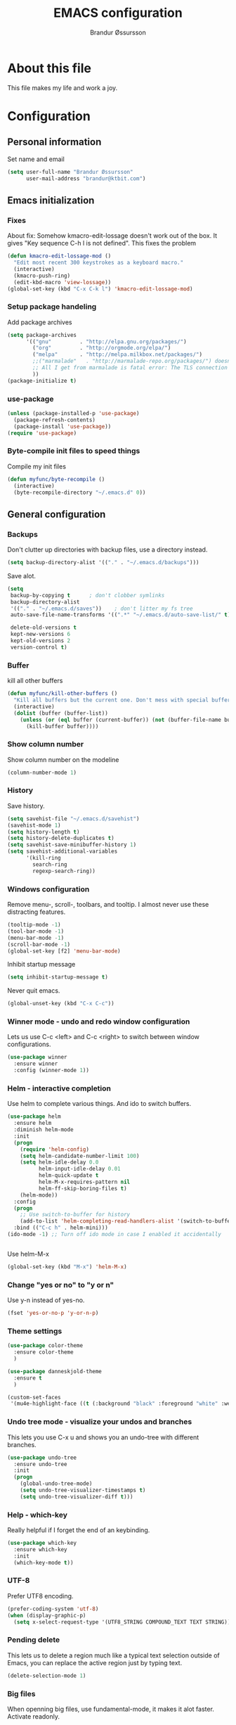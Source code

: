 #+TITLE:     EMACS configuration
#+AUTHOR:    Brandur Øssursson
#+EMAIL:     brandur@ktbit.com

* About this file
This file makes my life and work a joy.

* Configuration
** Personal information

Set name and email

#+begin_src emacs-lisp
  (setq user-full-name "Brandur Øssursson"
        user-mail-address "brandur@ktbit.com")
#+end_src

** Emacs initialization
*** Fixes

About fix: Somehow kmacro-edit-lossage doesn't work out of the box. It gives "Key sequence C-h l is not defined". This fixes the problem

#+begin_src emacs-lisp
  (defun kmacro-edit-lossage-mod ()
    "Edit most recent 300 keystrokes as a keyboard macro."
    (interactive)
    (kmacro-push-ring)
    (edit-kbd-macro 'view-lossage))
  (global-set-key (kbd "C-x C-k l") 'kmacro-edit-lossage-mod)
#+end_src

*** Setup package handeling

Add package archives
#+begin_src emacs-lisp
  (setq package-archives
        '(("gnu"         . "http://elpa.gnu.org/packages/")
          ("org"         . "http://orgmode.org/elpa/")
          ("melpa"       . "http://melpa.milkbox.net/packages/")
          ;;("marmalade"   . "http://marmalade-repo.org/packages/") doesn't seem to work anymore
          ;; All I get from marmalade is fatal error: The TLS connection was non-properly terminated.
          ))
  (package-initialize t)
#+end_src

*** use-package

#+begin_src emacs-lisp
  (unless (package-installed-p 'use-package)
    (package-refresh-contents)
    (package-install 'use-package))
  (require 'use-package)
#+end_src

*** Byte-compile init files to speed things

Compile my init files

#+begin_src emacs-lisp
  (defun myfunc/byte-recompile ()
    (interactive)
    (byte-recompile-directory "~/.emacs.d" 0))
#+end_src

** General configuration
*** Backups

Don't clutter up directories with backup files, use a directory instead.

#+begin_src emacs-lisp
  (setq backup-directory-alist '(("." . "~/.emacs.d/backups")))
#+end_src

Save alot.

#+begin_src emacs-lisp
  (setq
   backup-by-copying t      ; don't clobber symlinks
   backup-directory-alist
   '(("." . "~/.emacs.d/saves"))    ; don't litter my fs tree
   auto-save-file-name-transforms '((".*" "~/.emacs.d/auto-save-list/" t))

   delete-old-versions t
   kept-new-versions 6
   kept-old-versions 2
   version-control t)
#+end_src

*** Buffer

kill all other buffers
#+begin_src emacs-lisp
  (defun myfunc/kill-other-buffers ()
    "Kill all buffers but the current one. Don't mess with special buffers."
    (interactive)
    (dolist (buffer (buffer-list))
      (unless (or (eql buffer (current-buffer)) (not (buffer-file-name buffer)))
        (kill-buffer buffer))))
#+end_src

*** Show column number

Show column number on the modeline
#+begin_src emacs-lisp
  (column-number-mode 1)
#+end_src

*** History

Save history.

#+begin_src emacs-lisp
  (setq savehist-file "~/.emacs.d/savehist")
  (savehist-mode 1)
  (setq history-length t)
  (setq history-delete-duplicates t)
  (setq savehist-save-minibuffer-history 1)
  (setq savehist-additional-variables
        '(kill-ring
          search-ring
          regexp-search-ring))
#+end_src

*** Windows configuration

Remove menu-, scroll-, toolbars, and tooltip. I almost never use these distracting features.

#+begin_src emacs-lisp
  (tooltip-mode -1)
  (tool-bar-mode -1)
  (menu-bar-mode -1)
  (scroll-bar-mode -1)
  (global-set-key [f2] 'menu-bar-mode)
#+end_src

Inhibit startup message
#+begin_src emacs-lisp
  (setq inhibit-startup-message t)
#+end_src

Never quit emacs.
#+begin_src emacs-lisp
  (global-unset-key (kbd "C-x C-c"))
#+end_src

*** Winner mode - undo and redo window configuration

Lets us use C-c <left> and C-c <right> to switch between window configurations.

#+begin_src emacs-lisp
  (use-package winner
    :ensure winner
    :config (winner-mode 1))
#+end_src

*** Helm - interactive completion

Use helm to complete various things. And ido to switch buffers.
#+begin_src emacs-lisp
  (use-package helm
    :ensure helm
    :diminish helm-mode
    :init
    (progn
      (require 'helm-config)
      (setq helm-candidate-number-limit 100)
      (setq helm-idle-delay 0.0
            helm-input-idle-delay 0.01
            helm-quick-update t
            helm-M-x-requires-pattern nil
            helm-ff-skip-boring-files t)
      (helm-mode))
    :config
    (progn
      ;; Use switch-to-buffer for history
      (add-to-list 'helm-completing-read-handlers-alist '(switch-to-buffer . ido)))
    :bind (("C-c h" . helm-mini)))
  (ido-mode -1) ;; Turn off ido mode in case I enabled it accidentally


#+end_src

Use helm-M-x
#+begin_src emacs-lisp
  (global-set-key (kbd "M-x") 'helm-M-x)
#+end_src

*** Change "yes or no" to "y or n"

Use y-n instead of yes-no.

#+begin_src emacs-lisp
  (fset 'yes-or-no-p 'y-or-n-p)
#+end_src

*** Theme settings

#+begin_src emacs-lisp
  (use-package color-theme
    :ensure color-theme
    )
#+end_src

#+begin_src emacs-lisp
  (use-package danneskjold-theme
    :ensure t
    )
#+end_src

#+begin_src emacs-lisp
  (custom-set-faces
   '(mu4e-highlight-face ((t (:background "black" :foreground "white" :weight bold)))))
#+end_src

*** Undo tree mode - visualize your undos and branches

This lets you use C-x u and shows you an undo-tree with different branches.

#+begin_src emacs-lisp
  (use-package undo-tree
    :ensure undo-tree
    :init
    (progn
      (global-undo-tree-mode)
      (setq undo-tree-visualizer-timestamps t)
      (setq undo-tree-visualizer-diff t)))
#+end_src

*** Help - which-key

Really helpful if I forget the end of an keybinding.
#+begin_src emacs-lisp
  (use-package which-key
    :ensure which-key
    :init
    (which-key-mode t))
#+end_src

*** UTF-8

Prefer UTF8 encoding.

#+begin_src emacs-lisp
  (prefer-coding-system 'utf-8)
  (when (display-graphic-p)
    (setq x-select-request-type '(UTF8_STRING COMPOUND_TEXT TEXT STRING)))
#+end_src

*** Pending delete
This lets us to delete a region much like a typical text selection outside of Emacs, you can replace the active region just by typing text.

#+begin_src emacs-lisp
  (delete-selection-mode 1)
#+end_src

*** Big files

When openning big files, use fundamental-mode, it makes it alot faster.
Activate readonly.

#+begin_src emacs-lisp
  (defun my-find-file-check-make-large-file-read-only-hook ()
    "If a file is over a given size, make the buffer read only."
    (when (> (buffer-size) (* 1024 1024))
      (setq buffer-read-only t)
      (buffer-disable-undo)
      (fundamental-mode)))

  (add-hook 'find-file-hooks 'my-find-file-check-make-large-file-read-only-hook)
#+end_src

*** Bookmark

#+begin_src emacs-lisp
  (setq
   bookmark-default-file "~/.emacs.d/bookmarks"
   bookmark-save-flag 1)
#+end_src

** Some Bindings

Disable emacs sleep.
#+begin_src emacs-lisp
  (global-unset-key (kbd "C-z"))
#+end_src

Use hippie-expand.
#+begin_src emacs-lisp
  (global-set-key (kbd "M-/") 'hippie-expand)
#+end_src


edit as root
#+begin_src emacs-lisp
  (defun myfunc-find-file-as-root ()
    "If the file is not writable by user, edit with root-privileges using tramp/sudo"
    (interactive)
    (let ((file (ido-read-file-name "Edit as root: ")))
      (unless (file-writable-p file)
        (setq file (concat "/sudo:root@localhost:" file)))
      (find-file file)))
  (global-set-key (kbd "C-x F") 'myfunc-find-file-as-root)
#+end_src

Taken from starterkit
#+begin_src emacs-lisp
  (defun recentf-ido-find-file ()
    "Find a recent file using Ido."
    (interactive)
    (let* ((file-assoc-list
            (mapcar (lambda (x)
                      (cons (file-name-nondirectory x)
                            x))
                    recentf-list))
           (filename-list
            (remove-duplicates (mapcar #'car file-assoc-list)
                               :test #'string=))
           (filename (ido-completing-read "Choose recent file: "
                                          filename-list
                                          nil
                                          t)))
      (when filename
        (find-file (cdr (assoc filename
                               file-assoc-list))))))
#+end_src

#+begin_src emacs-lisp
  (global-set-key (kbd "C-x M-f") 'ido-find-file-other-window)
  (global-set-key (kbd "C-x C-b") 'ibuffer)
  (global-set-key (kbd "C-x f") 'recentf-ido-find-file)
#+end_src

Activate recent files. Can be accessed through recentf-ido-find-file: "C-x f"
#+begin_src emacs-lisp
  (require 'recentf)
  (setq recentf-max-saved-items 500
        recentf-max-menu-items 15)
  (recentf-mode +1)
#+end_src

*** Use regex searches by default.
Use regex by default, and make it easy to query-replace.

#+begin_src emacs-lisp
  (global-set-key (kbd "C-s") 'isearch-forward-regexp)
  (global-set-key (kbd "C-r") 'isearch-backward-regexp)
  (global-set-key (kbd "C-M-s") 'query-replace-regexp)
#+end_src

Move the cursor to the start of search when exiting with C-Return.
#+begin_src emacs-lisp
  (define-key isearch-mode-map [(control return)]
    #'isearch-exit-other-end)
  (defun isearch-exit-other-end ()
    "Exit isearch, at the opposite end of the string."
    (interactive)
    (isearch-exit)
    (goto-char isearch-other-end))
#+end_src

** Navigation
*** newline above

I've always missed this function in emacs.

#+begin_src emacs-lisp
  (defun myfunc/insert-line-before (times)
    "Inserts a newline(s) above the line containing the cursor."
    (interactive "p")
    (save-excursion
      (move-beginning-of-line 1)
      (backward-char) ;;if the cursor is at beginning of line
      (newline times)))

  (global-set-key (kbd "C-S-o") 'myfunc/insert-line-before)
#+end_src

*** Narrowing
Narrow to region: C-x n n
Narrow to subtree: C-x n s
To widen the view again: C-x n w
#+begin_src emacs-lisp
  (put 'narrow-to-region 'disabled nil)
#+end_src

*** Pop to mark

After typing C-u C-<SPC> you can type C-<SPC> instead of C-u C-<SPC> to cycle through the mark ring.
#+begin_src emacs-lisp
  (setq set-mark-command-repeat-pop t)
#+end_src

*** Text size
#+begin_src emacs-lisp
  (use-package hydra
    :ensure hydra)
#+end_src

#+begin_src emacs-lisp
  (defhydra hydra-zoom (global-map "<f6>")
    "zoom"
    ("g" text-scale-increase "in")
    ("l" text-scale-decrease "out"))
#+end_src

*** Killing bactwards

Use ctrl+h for delting backwards.
alt+h for killing words backwrd.

#+begin_src emacs-lisp
  (defun myfunc-delete-region (&optional arg)
    (interactive "p")
    (if (region-active-p)
        (delete-region (region-beginning) (region-end))
      (delete-char arg)))

  ;; kill no region
  (defun myfunc-bck-kill-word-or-kill-region (&optional arg)
    (interactive "p")
    (if (region-active-p)
        (kill-region (region-beginning) (region-end))
      (backward-kill-word arg)))

  ;; delete with ease
  (global-set-key (kbd "C-h") 'backward-delete-char)
  (global-set-key (kbd "C-d") 'myfunc-delete-region )
  (global-set-key (kbd "M-h") 'myfunc-bck-kill-word-or-kill-region)

  ;; help
  (global-set-key (kbd "C-S-h") 'help)
#+end_src

*** Frequently-accessed files
Registers allow you to jump to a file or other location quickly. To
jump to a register, use =C-x r j= followed by the letter of the
register.

#+begin_src emacs-lisp :results silent
  (mapcar
   (lambda (r)
     (set-register (car r) (cons 'file (cdr r))))
   '((?i . "~/.emacs.d/branduren.org")
     (?o . "~/documents/org/organizer.org")
     (?c . "~/documents/org/contacts.org")))
#+end_src

*** Browse-kill-ring
Pressing M-y brings up the browse-kill-ring

#+begin_src emacs-lisp
  (use-package browse-kill-ring
    :ensure browse-kill-ring
    :init
    (progn
      (browse-kill-ring-default-keybindings)
      (setq browse-kill-ring-quit-action 'save-and-restore)))
#+end_src

*** Dired

Toggle dotfile visibilty.
From http://www.masteringemacs.org/articles/2011/03/25/working-multiple-files-dired/
#+begin_src emacs-lisp
  (defun dired-dotfiles-toggle ()
    "Show/hide dot-files"
    (interactive)
    (when (equal major-mode 'dired-mode)
      (if (or (not (boundp 'dired-dotfiles-show-p)) dired-dotfiles-show-p) ; if currently showing
          (progn
            (set (make-local-variable 'dired-dotfiles-show-p) nil)
            (message "h")
            (dired-mark-files-regexp "^\\\.")
            (dired-do-kill-lines))
        (progn (revert-buffer) ; otherwise just revert to re-show
               (set (make-local-variable 'dired-dotfiles-show-p) t)))))
#+end_src

Sometimes I just want to rename a folder, or move it somewhere in the current directory.
Therefore it's alot easier if I can toggle dired-dwim-target.
#+begin_src emacs-lisp
  (setq dired-dwim-target t)
  (defun toggle-dired-dwim-target()
    "Toggle-dired-dwim-target"
    (interactive)
    (if (eq dired-dwim-target t)
        (progn
          (setq dired-dwim-target nil)
          (message "dired-dwim-target nil"))
      (progn
        (setq dired-dwim-target t)
        (message "dired-dwim-target t"))))

  (define-key dired-mode-map (kbd "C-,") 'toggle-dired-dwim-target)
#+end_src

*** dired+
#+begin_src emacs-lisp
  (use-package dired+
    :ensure t
    :bind (:map dired-mode-map
                ("C-- h" . dired-dotfiles-toggle))
    )
#+end_src

#+begin_src emacs-lisp
  (setq dired-listing-switches "-alh")
#+end_src


*** dired-avfs

Lets me browse compress files. But I need to run the mountavfs command to get things working.
#+begin_src emacs-lisp
  (use-package dired-avfs
    :ensure t
    )
#+end_src

*** dired-narrow

Lets me quickly filter the files in dired using "/", and to exit the filtering I simply press "g".

#+begin_src emacs-lisp
  (use-package dired-narrow
    :ensure t
    :bind (:map dired-mode-map
                ("/" . dired-narrow-regexp)))
#+end_src

*** Peep-dired

#+begin_src emacs-lisp
  (use-package peep-dired
    :ensure t
    :defer t ; don't access `dired-mode-map' until `peep-dired' is loaded
    :bind (:map dired-mode-map
                ("P" . peep-dired)))
#+end_src

*** Open recent directory

source: http://blog.binchen.org/posts/use-ivy-to-open-recent-directories.html

#+begin_src emacs-lisp
  (use-package counsel
    :ensure t
    :init
    (defun counsel-goto-recent-directory ()
      "Open recent directory with dired"
      (interactive)
      (unless recentf-mode (recentf-mode 1))
      (let ((collection
             (delete-dups

              (append (mapcar 'file-name-directory recentf-list)
                      ;; fasd history
                      (if (executable-find "fasd")
                          (split-string (shell-command-to-string "fasd -ld") "\n" t))))))
        (ivy-read "directories:" collection :action 'dired)))
    (global-set-key (kbd "C-x d") 'counsel-goto-recent-directory)

    )
#+end_src

*** bookmark+
#+begin_src emacs-lisp
  (use-package bookmark+
    :ensure t
    )
#+end_src

*** Openwith
#+begin_src emacs-lisp
  (use-package openwith
    :ensure openwith)

  (setq large-file-warning-threshold 9500000000)

  (setq openwith-associations
        (list (list (openwith-make-extension-regexp '("pdf"))
                    "evince" '(file))
              (list (openwith-make-extension-regexp '("flac" "mp3" "wav"))
                    "vlc" '(file))
              (list (openwith-make-extension-regexp '("avi" "flv" "mov" "mp4" "ogv"
                                                      "m4p" "mpg" "ogg" "wmv" "mkv"
                                                      "m4a"))
                    "vlc" '(file))
              (list (openwith-make-extension-regexp '("rar" "part"))
                    "vlc" '(file))
                                          ;            (list (openwith-make-extension-regexp '("bmp" "jpeg" "jpg" "JPG" "png"))
                                          ;                  "ristretto" '(file))
              (list (openwith-make-extension-regexp '("doc" "docx" "odt"))
                    "libreoffice" '("--writer" file))
              (list (openwith-make-extension-regexp '("ods" "xls" "xlsx"))
                    "libreoffice" '("--calc" file))
              (list (openwith-make-extension-regexp '("odp" "pps" "ppt" "pptx"))
                    "libreoffice" '("--impress" file))
              ))
  (openwith-mode t)
#+end_src

#+begin_src emacs-lisp
  (add-to-list  'mm-inhibit-file-name-handlers 'openwith-file-handler)
#+end_src

** Basic editing
*** cycle spaceing
Makes it easy to toggle between how many spacing.
#+begin_src emacs-lisp
  (global-set-key (kbd "M-SPC") 'cycle-spacing)
#+end_src

*** Transpose
#+begin_src emacs-lisp
  ;; Transpose stuff with M-t
  (bind-key "M-t" nil) ;; which used to be transpose-words
  (bind-key "M-t l" 'transpose-lines)
  (bind-key "M-t w" 'transpose-words)
  (bind-key "M-t t" 'transpose-words)
  (bind-key "M-t M-t" 'transpose-words)
  (bind-key "M-t s" 'transpose-sexps)
#+end_src

*** Auto complete
#+begin_src emacs-lisp
  (use-package auto-complete
    :ensure auto-complete
    )
  (auto-complete-mode t)
#+end_src

#+begin_src emacs-lisp
  ;; Completion words longer than 4 characters

  (use-package ac-ispell
    :ensure ac-ispell
    )
  (custom-set-variables
   '(ac-ispell-requires 4)
   '(ac-ispell-fuzzy-limit 4))

  (eval-after-load "auto-complete"
    '(progn
       (ac-ispell-setup)))

  (add-hook 'git-commit-mode-hook 'ac-ispell-ac-setup)
  (add-hook 'mail-mode-hook 'ac-ispell-ac-setupa)
#+end_src

#+begin_src emacs-lisp
  (use-package auto-complete-c-headers
    :ensure auto-complete-c-headers
    )
  (require 'auto-complete-c-headers)
  (add-to-list 'ac-sources 'ac-source-c-headers)
#+end_src

*** Evil numbers
Makes it easy to increment numbers and works well with multiple cursors.
It would be more awesome if it could handle letters as well.

#+begin_src emacs-lisp
  (use-package evil-numbers
    :ensure evil-numbers
    )
  (global-set-key (kbd "C-x +") 'evil-numbers/inc-at-pt)
  (global-set-key (kbd "C-x -") 'evil-numbers/dec-at-pt)
#+end_src

*** Indent tools
Set indentation by analysing buffer.

#+begin_src emacs-lisp
  (use-package dtrt-indent
    :ensure dtrt-indent
    :config (dtrt-indent-mode t))
     (setq-default indent-tabs-mode nil)
#+end_src

*** eval and replace
Makes it easy to eval lisp in what ever mode I'm in.
See it in action here: http://emacsrocks.com/e13.html

#+begin_src emacs-lisp
  (defun eval-and-replace ()
    "Replace the preceding sexp with its value."
    (interactive)
    (backward-kill-sexp)
    (condition-case nil
        (prin1 (eval (read (current-kill 0)))
               (current-buffer))
      (error (message "Invalid expression")
             (insert (current-kill 0)))))

  (bind-key "C-x C-u" 'eval-and-replace)
#+end_src

*** Multiple cursors mode
Select region C-* and bang, I got a cursor for each identical region. This mode really makes me happy.

#+begin_src emacs-lisp
  (use-package multiple-cursors
    :ensure multiple-cursors
    :diminish multiple-cursors
    :bind
    (("C->" . mc/mark-next-like-this)
     ("C-<" . mc/mark-previous-like-this)
     ("C-*" . mc/mark-all-like-this)))
#+end_src

*** All
Makes it easy to find and edit all lines matching a given regexp.

#+begin_src emacs-lisp
  (use-package all
    :ensure all
    )
#+end_src

*** Avy
#+begin_src emacs-lisp
  (use-package avy
    :ensure t
    :bind (("M-s" . avy-goto-word-1)))
#+end_src

** Correction ispell

Kevin Atkinson road map for aspell:
@see http://lists.gnu.org/archive/html/aspell-announce/2011-09/msg00000.html

#+begin_src emacs-lisp
  (defun flyspell-detect-ispell-args (&optional RUN-TOGETHER)
    "if RUN-TOGETHER is true, spell check the CamelCase words"
    (let (args)
      (cond
       ((string-match "aspell$" ispell-program-name)
        ;; force the English dictionary, support Camel Case spelling check (tested with aspell 0.6)
        (setq args (list "--sug-mode=ultra" "--lang=en_US"))
        (if RUN-TOGETHER
            (setq args (append args '("--run-together" "--run-together-limit=5" "--run-together-min=2")))))
       ((string-match "hunspell$" ispell-program-name)
        (setq args nil)))
      args
      ))

  (cond
   ((executable-find "aspell")
    (setq ispell-program-name "aspell"))
   ((executable-find "hunspell")
    (setq ispell-program-name "hunspell")
    ;; just reset dictionary to the safe one "en_US" for hunspell.
    ;; if we need use different dictionary, we specify it in command line arguments
    (setq ispell-local-dictionary "en_US")
    (setq ispell-local-dictionary-alist
          '(("en_US" "[[:alpha:]]" "[^[:alpha:]]" "[']" nil nil nil utf-8))))
   (t (setq ispell-program-name nil)))

  ;; ispell-cmd-args is useless, it's the list of *extra* arguments we will append to the ispell process when "ispell-word" is called.
  ;; ispell-extra-args is the command arguments which will *always* be used when start ispell process
  (setq ispell-extra-args (flyspell-detect-ispell-args t))
  ;; (setq ispell-cmd-args (flyspell-detect-ispell-args))
  (defadvice ispell-word (around my-ispell-word activate)
    (let ((old-ispell-extra-args ispell-extra-args))
      (ispell-kill-ispell t)
      (setq ispell-extra-args (flyspell-detect-ispell-args))
      ad-do-it
      (setq ispell-extra-args old-ispell-extra-args)
      (ispell-kill-ispell t)
      ))
#+end_src

Guess the language(Faroese, English, Danish) from the content.

#+begin_src emacs-lisp
  (defvar guess-language-rules
    '(("english" . "\\<\\(of\\|the\\|and\\|or\\|how\\)\\>")
      ("dansk" . "\\<\\(af\\|de[nt]\\|e[nr]\\|for\\|han\\|i\\|ikke\\|jeg\\|med\\|på\\|til\\|var\\|\\w*[ÆØÅÉæøåé]\\w*\\)\\>")
      ("føroyskt" . "\\<\\(\\w*[ÆØÁÓÚÝÐæøáóúíð]\\w*\\|hetta\\|eg\\)\\>"))

    "Alist of rules to determine the language of some text.
      Each rule has the form (CODE . REGEXP) where CODE is a string to
      identify the language (probably according to ISO 639), and REGEXP is a
      regexp that matches some very common words particular to that language.
      The default language should be listed first.  That will be the language
      returned when no REGEXP matches, as would happen for an empty
      document.")

  (defun guess-buffer-language ()
    "Guess language in the current buffer."
    (save-excursion
      (goto-char (point-min))
      (let ((count (map 'list (lambda (x)
                                (cons (count-matches (cdr x)) (car x)))
                        guess-language-rules)))
        (cdr (assoc (car (sort (map 'list 'car count) '>))
                    count))
        )))

  (defun guess-language ()
    "Guess language in the current buffer."
    (interactive)
    (let ((lang (guess-buffer-language)))
      (ispell-change-dictionary lang)
      (flyspell-buffer)
      (message lang)))

  (defun guess-language ()
    "Guess language in the current buffer."
    (interactive)
    (message (guess-buffer-language)))
#+end_src

#+begin_src emacs-lisp
  (let ((langs '("english" "dansk" "føroyskt")))
    (setq lang-ring (make-ring (length langs)))
    (dolist (elem langs) (ring-insert lang-ring elem)))

  (defun cycle-ispell-languages ()
    (interactive)
    (let ((lang (ring-ref lang-ring -1)))
      (ring-insert lang-ring lang)
      (ispell-change-dictionary lang)
      (flyspell-buffer)
      (message lang
               )))


  (defun flyspell-check-next-highlighted-word ()
    "Custom function to spell check next highlighted word"
    (interactive)
    (flyspell-goto-next-error)
    (ispell-word)
    )

                                          ;(global-set-key '[(f7)] 'flyspell-check-next-highlighted-word)
  (global-set-key '[(f7)] 'ispell-message)
  (global-set-key '[(C-f7)] 'guess-language)
  (global-set-key '[(S-f7)] 'cycle-ispell-languages)
  (global-set-key '[(M-f7)] 'flyspell-mode)

  (setq flyspell-issue-message-flag t)
#+end_src

** Paradox setting
#+begin_src emacs-lisp
  (use-package paradox
    :ensure paradox)
#+end_src

#+begin_src emacs-lisp
  (setq paradox-github-token 'AddTokenHere)
#+end_src

** Keyfreq
#+begin_src emacs-lisp
  (use-package keyfreq
    :ensure keyfreq
    :init
    (keyfreq-mode t)
    (keyfreq-autosave-mode t))
#+end_src

** Org
*** Open by default

#+begin_src emacs-lisp
  (add-hook 'org-mode-hook
            '(lambda ()
               (setq org-file-apps
                     '((auto-mode . emacs)
                       ("\\.mm\\'" . default)
                       ("\\.x?html?\\'" . "xdg-open %s")
                       ("\\.pdf\\'" . "evince %s")))))
#+end_src

*** Settings
**** tabs
#+begin_src emacs-lisp
  (setq org-src-tab-acts-natively t)
#+end_src

*** Modules

#+begin_src emacs-lisp
  (use-package org-plus-contrib
    :ensure t
    )
#+end_src

*** Images

Lets me display math formulas directly in the org-buffer
#+begin_src emacs-lisp
  (setq org-latex-create-formula-image-program 'dvipng)
#+end_src

*** Keyboard shortcuts
#+begin_src emacs-lisp
  (bind-key "C-c r" 'org-capture)
  (bind-key "C-c a" 'org-agenda)
  (bind-key "C-c l" 'org-store-link)
  (bind-key "C-c L" 'org-insert-link-global)
  (bind-key "C-c O" 'org-open-at-point-global)
  (bind-key "<f9> <f9>" 'org-agenda-list)
  (bind-key "<f9> <f8>" (lambda () (interactive) (org-capture nil "r")))
  (bind-key "C-TAB" 'org-cycle org-mode-map)
  (bind-key "C-c v" 'org-show-todo-tree org-mode-map)
  (bind-key "C-c C-r" 'org-refile org-mode-map)
  (bind-key "C-c R" 'org-reveal org-mode-map)
  (bind-key "C-M-p" 'org-metaup)
  (bind-key "C-M-n" 'org-metadown)
#+end_src

Toggle results
#+begin_src emacs-lisp
                                          ;(add-hook 'org-mode-hook
                                          ;      '(lambda()
                                          ;          (local-set-key (kbd "C-c t") 'org-babel-hide-result-toggle)))
#+end_src

Append-next-kill when you want to append to previous kill
#+begin_src emacs-lisp
  (eval-after-load 'org
    '(progn
       (bind-key "C-M-w" 'append-next-kill org-mode-map)))
#+end_src

*** Navigation

From http://stackoverflow.com/questions/15011703/is-there-an-emacs-org-mode-command-to-jump-to-an-org-heading
#+begin_src emacs-lisp
  (setq org-goto-interface 'outline
        org-goto-max-level 10)
  (require 'imenu)
  (bind-key "M-n" 'imenu)
  (bind-key "C-c C-w" 'org-refile)
  (setq org-cycle-include-plain-lists 'integrate)
#+end_src

*** Taking notes

org directory, which is actually a symlink to a directory to dropbox folder.
#+begin_src emacs-lisp
  (setq org-directory "~/documents/org")
  (setq org-default-notes-file "~/documents/org/organizer.org")
#+end_src

**** Templates

Org-capture teblpates

#+begin_src emacs-lisp
  (defvar myfunc/org-basic-task-template "* TODO %^{Task}
  SCHEDULED: %^t
  %?
  :PROPERTIES:
  :Effort: %^{effort|1:00|0:05|0:15|0:30|2:00|4:00}
  :END:" "Basic task data")
  (setq org-capture-templates
        `(("t" "Tasks" entry
           (file+headline "~/documents/org/organizer.org" "Tasks Private")
           ,myfunc/org-basic-task-template)
          ("s" "Speedy note" item
           (file+headline "~/documents/org/organizer.org" "Quick notes"))
          ("c" "Contact" entry (file "~/documents/org/contacts.org")
           "* %(org-contacts-template-name)
  :PROPERTIES:
  :EMAIL: %(org-contacts-template-email)
  :END:")
          ("n" "Daily note" table-line (file+olp "~/documents/org/organizer.org" "Daily notes")
           "| %u | %^{Note} |"
           :immediate-finish)
          ("r" "Notes" entry
           (file+datetree "~/documents/org/organizer.org")
           "* %?\n\n%i\n"
           )))
  (bind-key "C-M-r" 'org-capture)
#+end_src

**** Refiling

Organize notes by typing in the headline to file them under.
#+begin_src emacs-lisp
  (setq org-reverse-note-order t)
  (setq org-refile-use-outline-path nil)
  (setq org-refile-allow-creating-parent-nodes 'confirm)
  (setq org-refile-use-cache nil)
  (setq org-refile-targets '((org-agenda-files . (:maxlevel . 6))))
  (setq org-blank-before-new-entry nil)
#+end_src

**** Track time

#+begin_src emacs-lisp
  (setq org-clock-idle-time nil)
  (setq org-log-done 'time)
  (setq org-clock-persist t)
  (org-clock-persistence-insinuate)
  (setq org-clock-report-include-clocking-task t)
  (defadvice org-clock-in (after myfunc activate)
    "Mark STARTED when clocked in."
    (save-excursion
      (catch 'exit
        (cond
         ((derived-mode-p 'org-agenda-mode)
          (let* ((marker (or (org-get-at-bol 'org-marker)
                             (org-agenda-error)))
                 (hdmarker (or (org-get-at-bol 'org-hd-marker) marker))
                 (pos (marker-position marker))
                 (col (current-column))
                 newhead)
            (org-with-remote-undo (marker-buffer marker)
              (with-current-buffer (marker-buffer marker)
                (widen)
                (goto-char pos)
                (org-back-to-heading t)
                (if (org-get-todo-state)
                    (org-todo "STARTED"))))))
         (t (if (org-get-todo-state)
                (org-todo "STARTED")))))))
#+end_src

Too many clock entries clutter up a heading.

#+begin_src emacs-lisp
  (setq org-log-into-drawer "LOGBOOK")
  (setq org-clock-into-drawer 1)
#+end_src

*** hydra-org-clock

https://github.com/abo-abo/hydra/wiki/Org-clock

#+begin_src emacs-lisp
  (bind-key "C-c w" 'myfunc/hydra-org-clock/body)
  (defhydra myfunc/hydra-org-clock (:color blue :hint nil)
    "
  Clock/Timer^^   In/out^    ^Edit^   ^Summary     (_?_)
  -----------------------------------------
  _s_et timer     _i_n        _e_dit   _g_oto entry
  _b_egin timer   _c_ontinue  _q_uit   _d_isplay
  _f_inish timer  _o_ut       ^ ^      _r_eport
        "
    ("s" org-timer-set-timer)
    ("b" org-timer-start)
    ("f" org-timer-stop)
    ("i" org-clock-in)
    ("o" org-clock-out)
    ("c" org-clock-in-last)
    ("e" org-clock-modify-effort-estimate)
    ("q" org-clock-cancel)
    ("g" org-clock-goto)
    ("d" org-clock-display)
    ("r" org-clock-report)
    ("?" (org-info "Clocking commands")))
#+end_src

#+begin_src emacs-lisp
  (setq org-clock-sound "/home/branduren/audio/sound.wav")
#+end_src

*** Estimating tasks

From "Add an effort estimate on the fly when clocking in" on the
Org Hacks]] page:

#+begin_src emacs-lisp
  (add-hook 'org-clock-in-prepare-hook
            'myfunc/org-mode-ask-effort)

  (defun myfunc/org-mode-ask-effort ()
    "Ask for an effort estimate when clocking in."
    (unless (org-entry-get (point) "Effort")
      (let ((effort
             (completing-read
              "Effort: "
              (org-entry-get-multivalued-property (point) "Effort"))))

        (unless (equal effort "")
          (org-set-property "Effort" effort)))))
#+end_src

*** Org agenda
**** Basic configuration
Only use my main orgfile for the agenda items and TODOs. It makes it faster for scanning.

#+begin_src emacs-lisp
  (setq org-agenda-files
        (delq nil
              (mapcar (lambda (x) (and (file-exists-p x) x))
                      '("~/documents/org/organizer.org"
                        ))))

#+end_src

*** Cut subtree
Cut subtrees.

#+begin_src emacs-lisp
  (eval-after-load 'org
    '(progn
       (bind-key "C-c k" 'org-cut-subtree org-mode-map)
       (setq org-yank-adjusted-subtrees t)))
#+end_src

*** Structure templates

Template for org-mode. It makes it super speedy for creating templates.
example: type <s[tab].

#+begin_src emacs-lisp
  (setq org-structure-template-alist
        '(("s" "#+begin_src ?\n\n#+end_src" "<src lang=\"?\">\n\n</src>")
          ("e" "#+begin_example\n?\n#+end_example" "<example>\n?\n</example>")
          ("q" "#+begin_quote\n?\n#+end_quote" "<quote>\n?\n</quote>")
          ("v" "#+BEGIN_VERSE\n?\n#+END_VERSE" "<verse>\n?\n</verse>")
          ("c" "#+BEGIN_COMMENT\n?\n#+END_COMMENT")
          ("l" "#+begin_src emacs-lisp\n?\n#+end_src" "<src lang=\"emacs-lisp\">\n?\n</src>")
          ("r" "#+begin_src R\n?\n#+end_src" "<src lang=\"R\">\n?\n</src>")
          ("L" "#+latex: " "<literal style=\"latex\">?</literal>")
          ("h" "#+begin_html\n?\n#+end_html" "<literal style=\"html\">\n?\n</literal>")
          ("H" "#+html: " "<literal style=\"html\">?</literal>")
          ("a" "#+begin_ascii\n?\n#+end_ascii")
          ("A" "#+ascii: ")
          ("i" "#+index: ?" "#+index: ?")
          ("I" "#+include %file ?" "<include file=%file markup=\"?\">")))
#+end_src

*** Speed commands

Speed commands, when the cursor is at the beginning of a headline, i.e., before the first star

#+begin_src emacs-lisp
  (setq org-use-effective-time t)
  (setq org-use-speed-commands t)
  (add-to-list 'org-speed-commands-user '("x" org-todo "DONE"))
  (add-to-list 'org-speed-commands-user '("y" org-todo-yesterday "DONE"))
  (add-to-list 'org-speed-commands-user '("s" call-interactively 'org-schedule))
  (add-to-list 'org-speed-commands-user '("i" call-interactively 'org-clock-in))
  (add-to-list 'org-speed-commands-user '("o" call-interactively 'org-clock-out))
#+end_src

*** Diagrams and graphics

#+begin_src emacs-lisp
  (org-babel-do-load-languages
   'org-babel-load-languages
   '((C . t)
     (python . t)
     (sh . t)
     (gnuplot . t)
     ))
#+end_src

*** Presentations
#+begin_src emacs-lisp
  (use-package ox-reveal
    :ensure ox-reveal
    :init
    (setq org-reveal-root "file:///srv/http/reveal/")
    )

  (use-package org-present
    :ensure org-present)
#+end_src

*** linum-relative
#+begin_src emacs-lisp
  (use-package linum-relative
    :ensure linum-relative)
#+end_src

*** org-present
#+begin_src emacs-lisp
  ;;  (add-to-list 'load-path "~/path/to/org-present")
  (autoload 'org-present "org-present" nil t)

  (add-hook 'org-present-mode-hook
            (lambda ()
              (org-present-big)
              (org-display-inline-images)))

  (add-hook 'org-present-mode-quit-hook
            (lambda ()
              (org-present-small)
              (org-remove-inline-images)))
#+end_src

*** org-bullets
#+begin_src emacs-lisp
  (use-package org-bullets
    :ensure org-bullets
    :init
    (add-hook 'org-mode-hook 'org-bullets-mode)
    )
#+end_src

*** org-caldav
#+begin_src emacs-lisp
  (use-package org-caldav
    :ensure org-caldav
    :init
                                          ;Should set my calendars here
    (setq org-caldav-url "https://apps.kolabnow.com/calendars/brandur@ktbit.com/ddc2cc50-422e-42bb-9ea4-92e1fa5ac70b")

    (url-dav-supported-p org-caldav-url)
    (url-http-options org-caldav-url)
    (plist-get (url-http-options org-caldav-url) 'dav)
    (plist-get (url-http-options org-caldav-url) 'methods)


    ;; The name of your calendar, typically "Calendar" or similar
    (setq org-caldav-calendar-id "Calendar")

    ;; Local file that gets events from the server
    (setq org-caldav-inbox "~/documents/org/private.org")
    (setq org-caldav-files org-agenda-files)
    ;;  (setq org-caldav-calendars
    ;;    '((:url "https://apps.kolabnow.com/calendars/brandur%40ktbit.com/ddc2cc50-422e-42bb-9ea4-92e1fa5ac70b"
    ;;       :calendar-id "private" :files ("~/documents/org/private.org")
    ;;       :inbox "~/documents/org/private.org"
    ;;       )
  ;;;      (:calendar-id "stuff@mystuff"
  ;;;       :files ("~/org/sports.org" "~/org/play.org")
  ;;;       :inbox "~/org/fromstuff.org")
    ;;  ))
    (setq org-icalendar-timezone "Europe/Copenhagen"
          org-icalendar-date-time-format ";TZID=%Z:%Y%m%dT%H%M%S")
    )
#+end_src
*** org-pomodoro

#+begin_src emacs-lisp
  (use-package org-pomodoro
    :ensure t
    )
#+end_src
*** export
#+begin_src emacs-lisp
  (setq org-export-with-toc nil)
#+end_src

** Scrum
#+begin_src emacs-lisp
                                          ;(add-to-list 'load-path "~/.emacs.d/elpa/emacs-scrum")
                                          ;(load "scrum.el" nil t t)
#+end_src

** Writing
#+begin_src emacs-lisp
  (use-package google-translate
    :ensure google-translate
    :init
    (setq
     google-translate-default-source-language "en"
     google-translate-default-target-language "da"
     google-translate-enable-ido-completion t
     google-translate-show-phonetic t
     google-translate-pop-up-buffer-set-focus t))

  (global-unset-key (kbd "C--"))
  (define-prefix-command 'custom-user-map)
  (global-set-key (kbd "C--") 'custom-user-map)

  (global-set-key (kbd "C-- t") 'google-translate-at-point)
  (global-set-key (kbd "C-- T") 'google-translate-at-point-reverse)

#+end_src

** Coding
*** Tab width of 2 is compact and readable
#+begin_src emacs-lisp
  (setq-default tab-width 2)
#+end_src
*** New lines are always indented

I almost always want to go to the right indentation on the next line.
#+begin_src emacs-lisp
  (global-set-key (kbd "RET") 'newline-and-indent)
#+end_src

*** Expand region

#+begin_src emacs-lisp
  (use-package expand-region
    :ensure expand-region
    :bind ("C-." . er/expand-region))
#+end_src

*** Snippets

#+begin_src emacs-lisp
  (use-package yasnippet
    :ensure yasnippet
    :init
    (add-hook 'web-mode-hook #'(lambda () (yas-activate-extra-mode 'html-mode 'php-mode)))
    (yas-global-mode 1)
    (yas-load-directory "~/.emacs.d/snippets/"))

  (use-package helm-c-yasnippet
    :ensure helm-c-yasnippet
    :init
    (global-set-key (kbd "C-c y") 'helm-yas-complete))


  ;; If i'm not reloading, there will be no snippets for webmode. Must be a better way.
  (yas-reload-all 1)

  (add-hook 'term-mode-hook (lambda () (yas-minor-mode -1)))
#+end_src

*** Don't show whitespace in diff, but show context
#+begin_src emacs-lisp
  (setq vc-diff-switches '("-b" "-B" "-u"))
#+end_src

*** Magit - nice git interface

Best interface for git - ever.

#+begin_src emacs-lisp
  (use-package magit
    :ensure magit
    :bind (("C-x g" . magit-status))
    :config
    (use-package magit-diff
      :defer t
      :config
      (magit-define-popup-action 'magit-ediff-popup ?S "Show staged" 'magit-ediff-show-staged)
      (magit-define-popup-action 'magit-ediff-popup ?U "Show unstaged" 'magit-ediff-show-unstaged))
    )
#+end_src

*** Projects, projectile

#+begin_src emacs-lisp
  (use-package projectile
    :ensure projectile
    :init
    (progn
      (projectile-global-mode)
      (setq projectile-enable-caching t)))

  (use-package helm-projectile
    :ensure helm-projectile
    )
  ;;(setq projectile-keymap-prefix (kbd "C-c p"))
  (global-set-key (kbd "C-c f") 'helm-projectile-find-file)
#+end_src

*** Web-mode

Indentation
#+begin_src emacs-lisp
  (defun myfunc/tag-line-wrap (b e tag)
    "Tag every line"
    (interactive "r\nMTag for line: ")
    (save-restriction
      (narrow-to-region b e)
      (save-excursion
        (goto-char (point-min))
        (while (< (point) (point-max))
          (back-to-indentation)
          (insert (format "<%s>" tag))
          (end-of-line)
          (insert (format "</%s>" tag))
          (forward-line 1)))))
#+end_src

#+begin_src emacs-lisp
  (use-package web-mode
    :ensure web-mode
    :config
    (setq web-mode-enable-css-colorization t)
    (setq web-mode-enable-current-column-highlight t)
    (define-key web-mode-map (kbd "C-c w") 'myfunc/tag-line-wrap)
    :init
    (setq web-mode-enable-auto-closing t))
#+end_src

#+begin_src emacs-lisp
  (add-to-list 'auto-mode-alist '("\\.php\\'" . web-mode))
#+end_src

*** scss-mode
#+begin_src emacs-lisp
  (use-package scss-mode
    :ensure scss-mode
    )
#+end_src

** Database

Lets me connect to a database.
#+begin_src emacs-lisp
  (setq sql-postgres-login-params
        '((user :default "postgres")
          (database :default "postgres")
          (server :default "localhost")
          (port :default 5432)))

  (add-hook 'sql-interactive-mode-hook
            (lambda ()
              (toggle-truncate-lines t)))

  ;; server list
  (setq sql-connection-alist
        '((dev.partner (sql-product 'mysql)
                       (sql-port 54321)
                       (sql-server "localhost")
                       (sql-user "demo")
                       (sql-database "wwviews"))
          (bgmon.dev (sql-product 'postgres)
                     (sql-port 5432)
                     (sql-server "localhost")
                     (sql-user "bgmon")
                     (sql-database "bgmon"))
          (raffle.dev (sql-product 'postgres)
                      (sql-port 5432)
                      (sql-server "localhost")
                      (sql-user "postgres")
                      (sql-database "raffle_dev"))))

  (defun sql/sql-connect-server (connection)
    "ect to the input server using tmtxt/sql-servers-list"
    (interactive
     (helm-comp-read "Select server: " (mapcar (lambda (item)
                                                 (list
                                                  (symbol-name (nth 0 item))
                                                  (nth 0 item)))
                                               sql-connection-alist)))
                                          ;password
    (require 'my-password "~/.password-store/emacs/dbpass.gpg")
    ;; get the sql connection info and product from the sql-connection-alist
    (let* ((connection-info (assoc connection sql-connection-alist))
           (connection-product (nth 1 (nth 1 (assoc 'sql-product connection-info))))
           (sql-password (nth 1 (assoc connection my-sql-password))))
      ;; delete the connection info from the sql-connection-alist
      (setq sql-connection-alist (assq-delete-all connection sql-connection-alist))
      ;; delete the old password from the connection-info
      (setq connection-info (assq-delete-all 'sql-password connection-info))
      ;; add the password to the connection-info
      (nconc connection-info `((sql-password ,sql-password)))
      ;; add back the connection info to the beginning of sql-connection-alist
      ;; (last used server will appear first for the next prompt)
      (add-to-list 'sql-connection-alist connection-info)
      ;; override the sql-product by the product of this connection
      (setq sql-product connection-product)
      ;; connect
      (if current-prefix-arg
          (sql-connect connection connection)
        (sql-connect connection))))

#+end_src

** Elixir
*** setup

#+begin_src emacs-lisp
  (use-package elixir-mode
    :ensure elixir-mode)
  (use-package alchemist
    :ensure alchemist)
#+end_src

#+begin_src emacs-lisp
  ;;Use a different shell command for mix.
  (setq alchemist-mix-command "/usr/bin/mix")

  ;;Use a different task for running tests.
  (setq alchemist-mix-test-task "espec")

  ;;Use custom mix test task options.
  (setq alchemist-mix-test-default-options '()) ;; default


  ;;Use a different environment variable in which mix tasks will run.
  (setq alchemist-mix-env "prod")
#+end_src

Use a different shell command for iex.
#+begin_src emacs-lisp
  (setq alchemist-iex-program-name "/usr/bin/iex") ;; default: iex
#+end_src

*** Execute setup

Use a different shell command for elixir.
#+begin_src emacs-lisp
  (setq alchemist-execute-command "/usr/bin/elixir") ;; default: elixir
#+end_src

*** Compile setup

Use a different shell command for elixirc.
#+begin_src emacs-lisp
  (setq alchemist-compile-command "/usr/bin/elixirc") ;; default: elixirc
#+end_src

*** Modeline setup

Disable the change of the modeline color with the last test run status.
#+begin_src emacs-lisp
  (setq alchemist-test-status-modeline nil)
#+end_src

*** Bindings

Use a different keybinding prefix than
#+begin_src emacs-lisp
  (setq alchemist-key-command-prefix (kbd "C-,")) ;; default: (kbd "C-c a")
#+end_src

*** Testting Mode

#+begin_src emacs-lisp
  ;; Disable the use of a more significant syntax highlighting on functions like test, assert_* and refute_*
  (setq alchemist-test-mode-highlight-tests nil) ;; default t

  ;; Don't ask to save changed file buffers before running tests.
  (setq alchemist-test-ask-about-save nil)

  ;; Don't change the color of the mode-name when test run failed or passed.
  (setq alchemist-test-status-modeline nil)

  ;; Show compilation output in test report.
  (setq alchemist-test-display-compilation-output t)

#+end_src

*** Hooks
#+begin_src emacs-lisp
  ;; Run the whole test suite with alchemist-mix-test after saving a buffer.
  (setq alchemist-hooks-test-on-save t)

#+end_src

** Tramp

Add proxychains support to tramp methods. This requires that you have proxychains installed on the system. But basicly lets me connect to systems through tor.

#+begin_src emacs-lisp
  (add-to-list 'tramp-methods ' ("proxychains-ssh"
                                 (tramp-login-program "proxychains ssh")
                                 (tramp-login-args
                                  (("-l" "%u")
                                   ("-p" "%p")
                                   ("%c")
                                   ("-e" "none")
                                   ("%h")))
                                 (tramp-async-args
                                  (("-q")))
                                 (tramp-remote-shell "/bin/sh")
                                 (tramp-remote-shell-args
                                  ("-c"))
                                 (tramp-gw-args
                                  (("-o" "GlobalKnownHostsFile=/dev/null")
                                   ("-o" "UserKnownHostsFile=/dev/null")
                                   ("-o" "StrictHostKeyChecking=no")))
                                 (tramp-default-port 22)))
#+end_src

** Web browsing
*** set browser

I used to use conkeror and still do sometime, it makes me use my emacs-fu in the browser.
But the development in the project is going too slow, but I will leave it in here to check up later.
#+begin_src emacs-lisp
  (setq browse-url-generic-program (executable-find "/usr/bin/firefox-developer"))
  (setq browse-url-browser-function 'browse-url-generic)
#+end_src

*** eww
I use eww in read my HTML'ified email.
Remove the default, annoying, gray background on 80% of the webpages.
#+begin_src emacs-lisp
  (setq shr-color-visible-luminance-min 100)
#+end_src

** Startup buffers
#+begin_src emacs-lisp
  (find-file "~/documents/org/organizer.org")
#+end_src

** Major modes
*** fireplace
A cozy fireplace

#+begin_src emacs-lisp
  (use-package fireplace
    :ensure t
    )
#+end_src

*** Sauron

A brillaint mode that makes it easy to keep track of the events happening around us.

#+begin_src emacs-lisp
  (use-package sauron
    :ensure sauron
    :init
    (setq sauron-prio-elfeed-default 4)
    )
#+end_src

*** Macro-Math
#+begin_src emacs-lisp
  (use-package macro-math
    :ensure macro-math
    :init
    (global-set-key (kbd "C-- r") 'macro-math-eval-and-round-region)
    (global-set-key (kbd "C-- c") 'macro-math-eval-region))
#+end_src

*** kanban
    (use-package kanban
    :ensure t
    )

*** elfeed
Tracks rss and atom feeds.
#+begin_src emacs-lisp
  (use-package elfeed
    :ensure elfeed
    :init
    (setq elfeed-feeds
          '("http://xkcd.com/atom.xml"                                     ; always funny
            "https://www.schneier.com/blog/atom.xml"                       ; security
            "http://firelystashe.tumblr.com/rss"                           ; such a great artist
            "http://leoville.tv/podcasts/sn.xml"                           ; security now
            "http://irreal.org/blog/?feed=rss2"                            ; emacs
            "http://pragmaticemacs.com/feed/"                              ; emacs
            "http://nullprogram.com/feed/"                                 ; emacs
            "http://sachachua.com/blog/feed/"                              ; emacs
            "http://emacsredux.com/atom.xml"                               ; emacs
            "http://endlessparentheses.com/atom.xml"                       ; emacs
            "http://wsmoak.net/feed.xml"                                   ; elixir
            "http://feeds.wnyc.org/radiolab"                               ; curiosity
            "http://www.stephenfry.com/feed/"                              ; life
            "http://www.aaronsw.com/2002/feeds/pgessays.rss"               ; tech(paul graham)
            ))
    )
                                          ;    (run-with-timer 0 300 'elfeed-update)
#+end_src

*** Twittering-mode
#+begin_src emacs-lisp
  (use-package twittering-mode
    :ensure twittering-mode
    :init
    (setq twittering-use-master-password t
          twittering-icon-mode t )
    )
#+end_src

*** jekyll-mode
Mode for jekyll blogs.

#+begin_src emacs-lisp
  (use-package jekyll-modes
    :ensure jekyll-modes)
#+end_src

*** ERC - Internet Relay Chat

#+begin_src emacs-lisp
  (use-package znc
    :ensure t
    :init
    (erc-spelling-mode 1)
    (erc-scrolltobottom-mode 1)
    (setq erc-spelling-dictionaries '(("irc.freenode.net:6667" "english")
                                      ("irc.dal.net:6667" "føroyskt")
                                      ("#faroese" "fo")
                                      ("#faroese_chat" "fo")))
    (require 'my-bouncer "~/.password-store/emacs/bouncer.gpg"))
#+end_src

#+begin_src emacs-lisp
  (use-package erc-hl-nicks
    :ensure erc-hl-nicks
    )
  (erc-hl-nicks-mode 1)
#+end_src

#+begin_src emacs-lisp
  (use-package helm-emmet
    :ensure helm-emmet
    )
#+end_src

#+begin_src emacs-lisp
                                          ;timestamp
  (setq erc-timestamp-only-if-changed-flag nil
        erc-timestamp-format "%H:%M "
        erc-fill-prefix " "
        erc-insert-timestamp-function 'erc-insert-timestamp-left)
  (setq erc-hide-timestamps nil)

  (setq erc-track-exclude-types '())
  (setq erc-user-full-name "branch")

  (erc-autojoin-mode 1)
;  (setq erc-autojoin-channels-alist '(("dal.net"
;                                       "#faroese" "#faroese_chat")))
  (setq erc-autojoin-channels-alist '(("dal.net"
                                       "#faroese")))
#+end_src

#+begin_src emacs-lisp
  (defun call-libnotify (matched-type nick msg)
    (call-process-shell-command (concat "notify-send" " " nick " " msg))
    (print (call-process-shell-command (concat "notify-send" " " "n" " " msg)))
    )
  (add-hook 'erc-text-matched-hook 'call-libnotify)
#+end_src

*** Email
**** SMTP
Configure msmtp
#+begin_src emacs-lisp
  (setq message-send-mail-function 'message-send-mail-with-sendmail)
  (setq sendmail-program "/usr/bin/msmtp")
  (setq send-mail-function 'sendmail-send-it)
                                          ;(setq message-sendmail-f-is-evil 't)
#+end_src

**** Mu4e
#+begin_src emacs-lisp
  (add-to-list 'load-path "/usr/share/emacs/site-lisp/mu4e")
  (require 'mu4e)
  (require 'org-mu4e)
  (setq org-mu4e-convert-to-html t)
#+end_src

for rendering, found at [[http://emacs.stackexchange.com/questions/3051/how-can-i-use-eww-as-a-renderer-for-mu4e][stackoverflow]]
#+begin_src emacs-lisp
  (require 'mu4e-contrib)
  (setq mu4e-html2text-command 'mu4e-shr2text)
#+end_src

#+begin_src emacs-lisp
  (setq
   ;; general
   mu4e-update-interval 300
   mu4e-maildir "~/.mail"   ;; top-level Maildir
   mu4e-sent-messages-behavior 'delete
   message-kill-buffer-on-exit t
   mu4e-view-show-images t
   mu4e-image-max-width 800
   mu4e-use-fancy-chars t
                                          ;  mu4e-html2text-command "w3m -dump -T text/html"
                                          ;  w3m-command "/usr/bin/w3m"
   mu4e-view-prefer-html t
   mail-user-agent 'mu4e-user-agent

   ;; keybindings
   mu4e-maildir-shortcuts
   '( ("/gmail/INBOX"               . ?i)
      ("/ktbit/INBOX"               . ?h)
      ("/ktbit/Sent"                . ?s)
      ("/ktbit/Drafts"              . ?d)
      ("/ktbit/Trash"               . ?t)
      ("/ktbit/Spam"                . ?j)
      ("/tekno/INBOX"               . ?w))

                                          ; attachment dir
   mu4e-attachment-dir  "~/downloads"

                                          ; insert sign
                                          ;  mu4e-compose-signature-auto-include 't
   )

  (when (fboundp 'imagemagick-register-types)
    (imagemagick-register-types))
#+end_src

#+begin_src emacs-lisp
  (defun choose-msmtp-account ()
    (if (message-mail-p)
        (save-excursion
          (let*
              ((from (save-restriction
                       (message-narrow-to-headers)
                       (message-fetch-field "from")))
               (account
                (cond
                 ((string-match "brandur@ktbit.com" from) "ktbit")
                 ((string-match "branduren@gmail.com" from) "gmail")
                 ((string-match "boe@tekno.dk" from) "tekno"))))
            (setq message-sendmail-extra-arguments (list '"-a" account))))))
  (setq message-sendmail-envelope-from 'header)
  (add-hook 'message-send-mail-hook 'choose-msmtp-account)
#+end_src

#+begin_src emacs-lisp
  (setq mu4e-sent-folder "/ktbit/sent"
        mu4e-drafts-folder "/ktbit/drafts"
        mu4e-trash-folder "/ktbit/trash"
        )
  (setq mu4e-sent-folder "/ktbit/sent")


  (setq smtpmail-queue-mail t  ;; start in queuing mode
        smtpmail-queue-dir   "~/.mail/ktbit/queue/cur")

  (defvar my-mu4e-account-alist
    '(("ktbit"
       (mu4e-sent-folder "/ktbit/sent")
       (mu4e-drafts-folder "/ktbit/drafts")
       (mu4e-trash-folder "/ktbit/trash")
       (user-mail-address "brandur@ktbit.com"))
      ("tekno"
       (mu4e-sent-folder "/sent")
       (mu4e-drafts-folder "/drafts")
       (mu4e-trash-folder "/trash")
       (user-mail-address "boe@tekno.dk"))
      ("gmail"
       (mu4e-sent-folder "/[Gmail].Sent Mail")
       (mu4e-drafts-folder "/[Gmail].Drafts")
       (mu4e-trash-folder "/[Gmail].Trash")
       (user-mail-address "branduren@gmail.com"))
      ))

#+end_src

Found here - http://www.djcbsoftware.nl/code/mu/mu4e/Multiple-accounts.html
#+begin_src emacs-lisp
  (defun my-mu4e-set-account ()
    "Set the account for composing a message."
    (let* ((account
            (if mu4e-compose-parent-message
                (let ((maildir (mu4e-message-field mu4e-compose-parent-message :maildir)))
                  (string-match "/\\(.*?\\)/" maildir)
                  (match-string 1 maildir))
              (completing-read (format "Compose with account: (%s) "
                                       (mapconcat #'(lambda (var) (car var))
                                                  my-mu4e-account-alist "/"))
                               (mapcar #'(lambda (var) (car var)) my-mu4e-account-alist)
                               nil t nil nil (caar my-mu4e-account-alist))))
           (account-vars (cdr (assoc account my-mu4e-account-alist))))
      (if account-vars
          (mapc #'(lambda (var)
                    (set (car var) (cadr var)))
                account-vars)
        (error "No email account found"))))

  (add-hook 'mu4e-compose-pre-hook 'my-mu4e-set-account)
#+end_src

#+begin_src emacs-lisp
  (setq message-citation-line-format "%N @ %Y-%m-%d %H:%M %Z:\n")
  (setq message-citation-line-function 'message-insert-formatted-citation-line)
  (setq mu4e-view-show-addresses 't)

  (setq
   mu4e-headers-seen-mark '("S" . "☑")
   mu4e-headers-new-mark '("N" .  "✉")
   mu4e-headers-replied-mark '("R" . "↵")
   mu4e-headers-passed-mark '("P" . "⇉")
   mu4e-headers-encrypted-mark '("x" . "⚷")
   mu4e-headers-signed-mark '("s" . "✍")
   mu4e-headers-empty-parent-prefix '("-" . "◆")
   mu4e-headers-first-child-prefix '("\\" . "▶")
   mu4e-use-fancy-chars t
   )

  (setq mu4e-headers-fields
        '( (:date          .  25)
           (:flags         .   6)
           (:from          .  22)
           (:subject       .  nil)))

  (when (fboundp 'imagemagick-register-types)
    (imagemagick-register-types))
#+end_src

#+begin_src emacs-lisp
  (setq mm-discouraged-alternatives
        '("text/html" "text/richtext")
        mm-automatic-display
        (-difference mm-automatic-display '("text/html" "text/enriched" "text/richtext")))
#+end_src

Add mu4e shortcut
#+begin_src emacs-lisp
  (global-set-key [f5]  'mu4e)
#+end_src

Allow me to attach many files quickly to the current draft. From dired mark files and "C-c RET C-a"

#+begin_src emacs-lisp
  (require 'gnus-dired)
  ;; make the `gnus-dired-mail-buffers' function also work on
  ;; message-mode derived modes, such as mu4e-compose-mode
  (defun gnus-dired-mail-buffers ()
    "Return a list of active message buffers."
    (let (buffers)
      (save-current-buffer
        (dolist (buffer (buffer-list t))
          (set-buffer buffer)
          (when (and (derived-mode-p 'message-mode)
                     (null message-sent-message-via))
            (push (buffer-name buffer) buffers))))
      (nreverse buffers)))

  (setq gnus-dired-mail-mode 'mu4e-user-agent)
  (add-hook 'dired-mode-hook 'turn-on-gnus-dired-mode)
#+end_src

Allows me to see large mail correspondence
#+begin_src emacs-lisp
  (setq max-lisp-eval-depth 4096)
  (setq max-specpdl-size 4096)
#+end_src
**** Mu4e-delay

#+begin_src emacs-lisp
  (add-to-list 'load-path "~/.emacs.d/lib/")
  (require 'mu4e-delay)
  (setq mu4e-delay-default-delay "6h")
#+end_src

**** Signature
Insert work signature and generate html after composing an email.
It generates one format for plaintext and another for html.

#+begin_src emacs-lisp
  (defun myfunc-read-file (f)
    (with-temp-buffer
      (insert-file-contents f)
      (buffer-substring-no-properties
       (point-min)
       (point-max))))

  (defun myfunc-replace-in-string (what with in)
    (replace-regexp-in-string (regexp-quote what) with in nil 'literal))

  (defun myfunc-mail-with-signature ()
    "simple wrapper"
    (interactive)
    (message-goto-body)
    (let ((b (point)))
      (let ((string (filter-buffer-substring b (point-max) t)))
        (insert "<#multipart type=alternative><#part type=text/plain>")
        (insert string)
        (insert (myfunc-read-file "~/documents/signature/work.txt"))
        (insert "<#multipart type=related><#part type=text/html><p>")
        (insert (myfunc-replace-in-string "\n" "<br />" string))
        (insert (myfunc-read-file "~/documents/signature/work.html"))
        (insert "</p><#/part>")
        (insert "<#part type=\"image/png\" name=\"work.png\" filename=\"/home/branduren/documents/signature/work.png\" disposition=inline id=\"<part1.04010807.00060384@tekno.dk>\"><#/part>
  <#/multipart>
  <#/multipart>"))))

  (add-hook 'message-mode-hook
            '(lambda()
               (local-set-key (kbd "C-c w") 'myfunc-mail-with-signature)))
#+end_src

*** Restclient
Great mode for testing and debugging http requests.

#+begin_src emacs-lisp
  (use-package restclient
    :ensure t)
#+end_src

Make restclient-mode in babel
#+begin_src emacs-lisp
  (use-package ob-restclient
    :ensure t)
#+end_src

*** ESS
#+begin_src emacs-lisp
  (use-package ess-R-data-view
    :ensure ess-R-data-view
    )
  (use-package ess-R-object-popup
    :ensure ess-R-object-popup
    )
  (use-package ess-smart-underscore
    :ensure ess-smart-underscore
    )

  (use-package ess-site
    :ensure ess
    :init
    (progn
      (require 'ess-site)
      (add-hook 'R-mode-hook 'auto-complete-mode)
      (setq ess-use-auto-complete 'script-only)
      ))

  (set-face-attribute 'ac-candidate-face nil   :background "#00222c" :foreground "light gray")
  (set-face-attribute 'ac-selection-face nil   :background "SteelBlue4" :foreground "white")
  (set-face-attribute 'popup-tip-face    nil   :background "#003A4E" :foreground "light gray")
#+end_src

#+begin_src emacs-lisp :eval no :tangle no
  ;; start R in current working directory, don't let R ask user
  (setq ess-ask-for-ess-directory t)

  ;; ESS 13.05 default C-Ret conflicts with CUA mode rectangular selection.
  ;; Change shortcut to use Shift-Return
                                          ;(define-key ess-mode-map [(control return)] nil)
                                          ;(define-key ess-mode-map [(shift return)] 'ess-eval-region-or-line-and-step)

  ;; If you want all help buffers to go into one frame do:
                                          ;(setq ess-help-own-frame 'one)

  ;; I want the *R* process in its own frame
                                          ;(setq inferior-ess-own-frame t)
#+end_src

** Autocomplete

#+begin_src emacs-lisp
  (use-package company
    :ensure company
    :config
    (define-key company-active-map (kbd "C-n") #'company-select-next)
    (define-key company-active-map (kbd "C-p") #'company-select-previous)

    ;; colors
    (let ((bg (face-attribute 'default :background)))
      (custom-set-faces
       `(company-tooltip ((t (:inherit default :background ,(color-lighten-name bg 2)))))
       `(company-scrollbar-bg ((t (:background ,(color-lighten-name bg 10)))))
       `(company-scrollbar-fg ((t (:background ,(color-lighten-name bg 5)))))
       `(company-tooltip-selection ((t (:inherit font-lock-function-name-face))))
       `(company-tooltip-common ((t (:inherit font-lock-constant-face))))))
    )

#+end_src

#+begin_src emacs-lisp
  (use-package company-tern
    :ensure t
    )
#+end_src

#+begin_src emacs-lisp
  (use-package tern-auto-complete
    :ensure t
    :init
    (eval-after-load 'tern
      '(progn
         (require 'tern-auto-complete)
         (tern-ac-setup)))
    )
#+end_src


#+begin_src emacs-lisp
  (add-hook 'after-init-hook 'global-company-mode)
#+end_src

** Handle whitespace

Remove trailing whitespace
#+begin_src emacs-lisp
  (add-hook 'before-save-hook 'delete-trailing-whitespace)
#+end_src

Whitespace-mode
#+begin_src emacs-lisp
  (setq whitespace-display-mappings
        '(
          (space-mark 32 [183] [46]) ; 32 SPACE [ ], 183 MIDDLE DOT [·], 46 FULL STOP [.]
          (newline-mark 10 [182 10]) ; 10 LINE FEED
          (tab-mark 9 [8594 9] [92 9]) ; 9 Tab, 9655 white right-pointing arrow [→]
          ))

  ;; make whitespace-mode use just basic coloring
  (setq whitespace-style (quote
                          ( spaces tabs newline space-mark tab-mark newline-mark)))

  (global-set-key (kbd "C-x w") 'whitespace-mode)
#+end_src

** eshell

Clear buffer
#+begin_src emacs-lisp
  (defun eshell-clear-buffer ()
    "Clear terminal"
    (interactive)
    (let ((inhibit-read-only t))
      (erase-buffer)
      (eshell-send-input)))

  (add-hook 'eshell-mode-hook
            '(lambda()
               (local-set-key (kbd "C-l") 'eshell-clear-buffer)))
#+end_src
